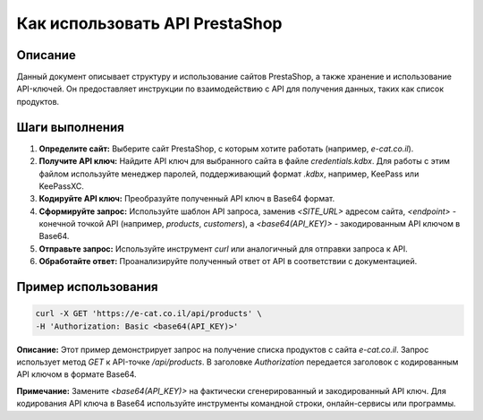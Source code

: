 Как использовать API PrestaShop
========================================================================================

Описание
-------------------------
Данный документ описывает структуру и использование сайтов PrestaShop, а также хранение и использование API-ключей. Он предоставляет инструкции по взаимодействию с API для получения данных, таких как список продуктов.

Шаги выполнения
-------------------------
1. **Определите сайт:** Выберите сайт PrestaShop, с которым хотите работать (например, `e-cat.co.il`).

2. **Получите API ключ:** Найдите API ключ для выбранного сайта в файле `credentials.kdbx`. Для работы с этим файлом используйте менеджер паролей, поддерживающий формат `.kdbx`, например, KeePass или KeePassXC.

3. **Кодируйте API ключ:** Преобразуйте полученный API ключ в Base64 формат.

4. **Сформируйте запрос:** Используйте шаблон API запроса, заменив `<SITE_URL>` адресом сайта, `<endpoint>` - конечной точкой API (например, `products`, `customers`), а `<base64(API_KEY)>` - закодированным API ключом в Base64.

5. **Отправьте запрос:** Используйте инструмент `curl` или аналогичный для отправки запроса к API.

6. **Обработайте ответ:** Проанализируйте полученный ответ от API в соответствии с документацией.

Пример использования
-------------------------
.. code-block:: bash

    curl -X GET 'https://e-cat.co.il/api/products' \
    -H 'Authorization: Basic <base64(API_KEY)>'

**Описание:**
Этот пример демонстрирует запрос на получение списка продуктов с сайта `e-cat.co.il`. Запрос использует метод `GET` к API-точке `/api/products`.  В заголовке `Authorization` передается заголовок с кодированным API ключом в формате Base64.

**Примечание:** Замените `<base64(API_KEY)>` на фактически сгенерированный и закодированный API ключ.  Для кодирования API ключа в Base64 используйте инструменты командной строки, онлайн-сервисы или программы.